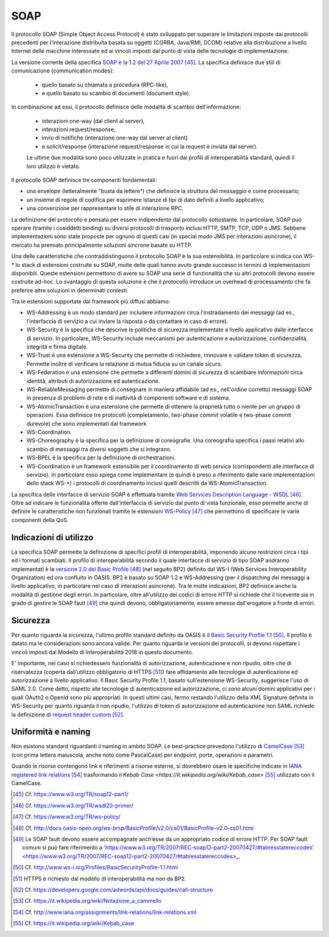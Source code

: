 SOAP
====

Il protocollo SOAP (Simple Object Access Protocol) è stato sviluppato per superare le limitazioni imposte dai protocolli precedenti per l'interazione distribuita basata su oggetti (CORBA, Java/RMI, DCOM) relative alla distribuzione a livello Internet delle macchine interessate ed ai vincoli imposti dal punto di vista delle tecnologie di implementazione.

La versione corrente della specifica `SOAP è la 1.2 del 27 Aprile 2007 <https://www.w3.org/TR/soap12-part1/>`_  [45]_. La specifica definisce due stili di comunicazione (communication modes): 

  - quello basato su chiamata a procedura (RPC-like), 

  - e quello basato su scambio di documenti (document style). 
 
In combinazione ad essi, il protocollo definisce delle modalità di scambio dell'informazione: 

  - interazioni one-way (dal client al server), 
  
  - interazioni request/response, 
  
  - invio di notifiche (interazione one-way dal server al client) 
  
  - e solicit/response (interazione request/response in cui la request è inviata dal server). 

  Le ultime due modalità sono poco utilizzate in pratica e fuori dai profili di interoperabilità standard, quindi il loro utilizzo è vietato.

Il protocollo SOAP definisce tre componenti fondamentali:

-   una envelope (letteralmente "busta da lettere") che definisce la struttura del messaggio e come processarlo;

-   un insieme di regole di codifica per esprimere istanze di tipi di dato definiti a livello applicativo;

-   una convenzione per rappresentare lo stile di interazione RPC.

La definizione del protocollo è pensata per essere indipendente dal protocollo sottostante. In particolare, SOAP può operare (tramite i cosiddetti binding) su diversi protocolli di trasporto inclusi HTTP, SMTP, TCP, UDP o JMS. Sebbene implementazioni sono state proposte per ognuno di questi casi (in special modo JMS per interazioni asincrone), il mercato ha premiato principalmente soluzioni sincrone basate su HTTP.

Una delle caratteristiche che contraddistinguono il protocollo SOAP è la sua estensibilità. In particolare si indica con WS-\* lo stack di estensioni costruite su SOAP, molte delle quali hanno avuto grande successo in termini di implementazioni disponibili. Queste estensioni permettono di avere su SOAP una serie di funzionalità che su altri protocolli devono essere costruite ad-hoc. Lo svantaggio di questa soluzione è che il protocollo introduce un overhead di processamento che fa preferire altre soluzioni in determinati contesti.

Tra le estensioni supportate dai framework più diffusi abbiamo:

-   WS-Addressing è un modo standard per includere informazioni circa l'instradamento dei messaggi (ad es., l'interfaccia di servizio a cui inviare la risposta o da contattare in caso di errore).

-   WS-Security è la specifica che descrive le politiche di sicurezza implementate a livello applicativo dalle interfacce di servizio. In particolare, WS-Security include meccanismi per autenticazione e autorizzazione, confidenzialità, integrità e firma digitale.

-   WS-Trust è una estensione a WS-Security che permette di richiedere, rinnovare e validare token di sicurezza. Permette inoltre di verificare la relazione di mutua fiducia su un canale sicuro.

-   WS-Federation è una estensione che permette a differenti domini di sicurezza di scambiare informazioni circa identità, attributi di autorizzazione ed autenticazione.

-   WS-ReliableMessaging permette di consegnare in maniera affidabile (ad es., nell'ordine corretto) messaggi SOAP in presenza di problemi di rete e di inattività di componenti software e di sistema.

-   WS-AtomicTransaction è una estensione che permette di ottenere la proprietà tutto o niente per un gruppo di operazioni. Essa definisce tre protocolli (completamento, two-phase commit volatile e two-phase commit durevole) che sono implementati dal framework

-   WS-Coordination.

-   WS-Choreography è la specifica per la definizione di coreografie. Una coreografia specifica i passi relativi allo scambio di messaggi tra diversi soggetti che si integrano.

-   WS-BPEL è la specifica per la definizione di orchestrazioni.

-   WS-Coordination è un framework estensibile per il coordinamento di web service (corrispondenti alle interfacce di servizio). In particolare esso spiega come implementare (e quindi è preso a riferimento dalle varie implementazioni dello stack WS-\*) i protocolli di coordinamento inclusi quelli descritti da WS-AtomicTransaction.

La specifica delle interfacce di servizio SOAP è effettuata tramite `Web Services Description Language - WSDL <https://www.w3.org/TR/wsdl20-primer/>`_ [46]_. Oltre ad indicare le funzionalità offerte dall'interfaccia di servizio dal punto di vista funzionale, esso permette anche di definire le caratteristiche non funzionali tramite le estensioni `WS-Policy <https://www.w3.org/TR/ws-policy/>`_ [47]_ che permettono di specificare le varie componenti della QoS.

Indicazioni di utilizzo
-----------------------

La specifica SOAP permette la definizione di specifici profili di interoperabilità, imponendo alcune restrizioni circa i tipi ed i formati scambiati. Il profilo di interoperabilità secondo il quale interfacce di servizio di tipo SOAP andranno implementati è la `versione 2.0 del Basic Profile <http://docs.oasis-open.org/ws-brsp/BasicProfile/v2.0/cs01/BasicProfile-v2.0-cs01.html>`_ [48]_ (nel seguito BP2) definito dal WS-I (Web Services Interoperability Organization) ed ora confluito in OASIS. BP2 è basato su SOAP 1.2 e WS-Addressing (per il dispatching dei messaggi a livello applicativo, in particolare nel caso di interazioni asincrone). Tra le molte indicazioni, BP2 definisce anche la modalità di gestione degli errori. In particolare, oltre all'utilizzo dei codici di errore HTTP si richiede che il ricevente sia in grado di gestire le SOAP fault [49]_ che quindi devono, obbligatoriamente, essere emesse dall'erogatore a fronte di errori.

Sicurezza
---------

Per quanto riguarda la sicurezza, l'ultimo profilo standard definito da OASIS è il `Basic Security Profile 1.1 <http://www.ws-i.org/Profiles/BasicSecurityProfile-1.1.html>`_ [50]_. Il profilo è datato ma le considerazioni sono ancora valide. Per quanto riguarda le versioni dei protocolli, si devono rispettare i vincoli imposti dal Modello di Interoperabilità 2018 in questo documento.

E' importante, nel caso si richiedessero funzionalità di autorizzazione, autenticazione e non ripudio, oltre che di riservatezza (coperta dall'utilizzo obbligatorio di HTTPS [51]_) fare affidamento alle tecnologie di autenticazione ed autorizzazione a livello applicativo. Il Basic Security Profile 1.1, basato sull'estensione WS-Security, suggerisce l'uso di SAML 2.0. Come detto, rispetto alle tecnologie di autenticazione ed autorizzazione, ci sono alcuni domini applicativi per i quali OAuth2 o OpenId sono più appropriati. In questi ultimi casi, fermo restando l'utilizzo della XML Signature definita in WS-Security per quanto riguarda il non ripudio, l'utilizzo di token di autorizzazione ed autenticazione non SAML richiede la definizione di `request header custom <https://developers.google.com/adwords/api/docs/guides/call-structure>`_ [52]_.

Uniformità e naming
-------------------

Non esistono standard riguardanti il naming in ambito SOAP. Le best-practice prevedono l'utilizzo di `CamelCase <https://it.wikipedia.org/wiki/Notazione_a_cammello>`_ [53]_ (con prima lettera maiuscola, anche noto come PascalCase) per endpoint, porte, operazioni e parametri.

Quando le risorse contengono link e riferimenti a risorse esterne, si dovrebbero usare le specifiche indicate in `IANA registered link relations <http://www.iana.org/assignments/link-relations/link-relations.xml>`_ [54]_ trasformando il `Kebab Case <https://it.wikipedia.org/wiki/Kebab_case>` [55]_ utilizzato con il CamelCase.


.. discourse::
   :topic_identifier: 0000

	

.. [45] Cf. `https://www.w3.org/TR/soap12-part1/ <https://www.w3.org/TR/soap12-part1/>`_

.. [46] Cf. `https://www.w3.org/TR/wsdl20-primer/ <https://www.w3.org/TR/wsdl20-primer/>`_

.. [47] Cf. `https://www.w3.org/TR/ws-policy/ <https://www.w3.org/TR/ws-policy/>`_

.. [48] Cf. `http://docs.oasis-open.org/ws-brsp/BasicProfile/v2.0/cs01/BasicProfile-v2.0-cs01.html <http://docs.oasis-open.org/ws-brsp/BasicProfile/v2.0/cs01/BasicProfile-v2.0-cs01.html>`_

.. [49] Le SOAP fault devono essere accompagnate anch’esse da un appropriato codice di errore HTTP. Per SOAP fault comuni si può fare riferimento a 'https://www.w3.org/TR/2007/REC-soap12-part2-20070427/#tabresstatereccodes' <https://www.w3.org/TR/2007/REC-soap12-part2-20070427/#tabresstatereccodes>_.

.. [50] Cf. `http://www.ws-i.org/Profiles/BasicSecurityProfile-1.1.html <http://www.ws-i.org/Profiles/BasicSecurityProfile-1.1.html>`_

.. [51] HTTPS è richiesto dal modello di interoperabilità ma non da BP2.

.. [52] Cf. `https://developers.google.com/adwords/api/docs/guides/call-structure <https://developers.google.com/adwords/api/docs/guides/call-structure>`_

.. [53] Cf. `https://it.wikipedia.org/wiki/Notazione\_a\_cammello <https://it.wikipedia.org/wiki/Notazione_a_cammello>`_

.. [54] Cf. `http://www.iana.org/assignments/link-relations/link-relations.xml <http://www.iana.org/assignments/link-relations/link-relations.xml>`_

.. [55] Cf. `https://it.wikipedia.org/wiki/Kebab\_case <https://it.wikipedia.org/wiki/Kebab_case>`_

